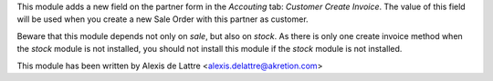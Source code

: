This module adds a new field on the partner form in the *Accouting* tab:
*Customer Create Invoice*. The value of this field will be used when you
create a new Sale Order with this partner as customer.

Beware that this module depends not only on *sale*, but also on *stock*.
As there is only one create invoice method when the *stock* module is not
installed, you should not install this module if the *stock* module is not
installed.

This module has been written by Alexis de Lattre
<alexis.delattre@akretion.com>


